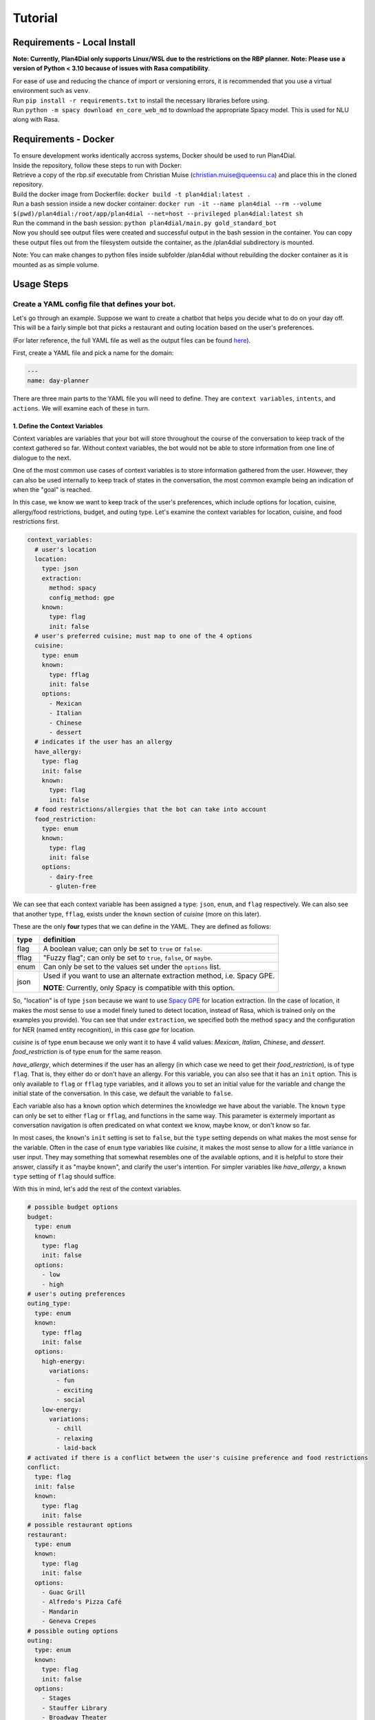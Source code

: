 Tutorial
=========
 
Requirements - Local Install
----------------------------
**Note: Currently, Plan4Dial only supports Linux/WSL due to the restrictions on the RBP planner.**  
**Note: Please use a version of Python < 3.10 because of issues with Rasa compatibility**.  

| For ease of use and reducing the chance of import or versioning errors, it is recommended that you use a virtual environment such as ``venv``.
| Run ``pip install -r requirements.txt`` to install the necessary libraries before using.  
| Run ``python -m spacy download en_core_web_md`` to download the appropriate Spacy model. This is used for NLU along with Rasa.

Requirements - Docker
---------------------

| To ensure development works identically accross systems, Docker should be used to run Plan4Dial.  
| Inside the repository, follow these steps to run with Docker:
| Retrieve a copy of the rbp.sif executable from Christian Muise (christian.muise@queensu.ca) and place this in the cloned repository.
| Build the docker image from Dockerfile: ``docker build -t plan4dial:latest .``
| Run a bash session inside a new docker container: ``docker run -it --name plan4dial --rm --volume $(pwd)/plan4dial:/root/app/plan4dial --net=host --privileged plan4dial:latest sh``
| Run the command in the bash session: ``python plan4dial/main.py gold_standard_bot``
| Now you should see output files were created and successful output in the bash session in the container. You can copy these output files out from the filesystem outside the container, as the /plan4dial subdirectory is mounted.

Note: You can make changes to python files inside subfolder /plan4dial without rebuilding the docker container as it is mounted as as simple volume. 


Usage Steps
--------------

Create a YAML config file that defines your bot.
+++++++++++++++++++++++++++++++++++++++++++++++++++

Let's go through an example. Suppose we want to create a chatbot that helps you decide what to do on your day off. This will be a fairly simple bot that picks a restaurant and outing location based on the user's preferences.   

(For later reference, the full YAML file as well as the output files can be found `here <https://github.com/QuMuLab/plan4dial/tree/main/plan4dial/local_data/gold_standard_bot>`_).  

First, create a YAML file and pick a name for the domain:

.. code-block:: yaml

   ---
   name: day-planner


There are three main parts to the YAML file you will need to define.
They are ``context variables``, ``intents``, and ``actions``. We will examine each of these in turn.

1. Define the Context Variables
...............................

Context variables are variables that your bot will store throughout the course of the conversation to keep track of the context gathered so far.
Without context variables, the bot would not be able to store information from one line of dialogue to the next.

One of the most common use cases of context variables is to store information gathered from the user. However, they can also be used internally to keep track of states in the conversation, the most common example being an indication of when the "goal" is reached.

In this case, we know we want to keep track of the user's preferences, which include options for location, cuisine, allergy/food restrictions, budget, and outing type. 
Let's examine the context variables for location, cuisine, and food restrictions first.

.. code-block:: yaml

      context_variables:
        # user's location
        location:
          type: json
          extraction:
            method: spacy
            config_method: gpe
          known:
            type: flag
            init: false
        # user's preferred cuisine; must map to one of the 4 options
        cuisine:
          type: enum
          known:
            type: fflag
            init: false
          options:
            - Mexican
            - Italian
            - Chinese
            - dessert
        # indicates if the user has an allergy
        have_allergy:
          type: flag
          init: false
          known:
            type: flag
            init: false
        # food restrictions/allergies that the bot can take into account
        food_restriction:
          type: enum
          known:
            type: flag
            init: false
          options:
            - dairy-free
            - gluten-free

We can see that each context variable has been assigned a type: ``json``, ``enum``, and ``flag`` respectively. We can also see that another type, ``fflag``, exists under the ``known`` section of *cuisine* (more on this later).

These are the only **four** types that we can define in the YAML. They are defined as follows:


.. _variable_types:

+------------+--------------------------------------------------------------------+
| type       | definition                                                         |
+============+====================================================================+
| flag       | A boolean value; can only be set to ``true`` or ``false``.         |
+------------+--------------------------------------------------------------------+
| fflag      | "Fuzzy flag"; can only be set to ``true``, ``false``, or ``maybe``.|
+------------+--------------------------------------------------------------------+
| enum       | Can only be set to the values set under the ``options`` list.      |
+------------+--------------------------------------------------------------------+
| json       | Used if you want to use an alternate extraction method,            |
|            | i.e. Spacy GPE.                                                    |
|            |                                                                    |
|            | **NOTE**: Currently, only Spacy is compatible with this            |
|            | option.                                                            |
+------------+--------------------------------------------------------------------+

So, "location" is of type ``json`` because we want to use `Spacy GPE <https://spacy.io/usage/spacy-101#annotations-ner>`_ for location extraction. (In the case of location, it makes the most sense to use a model finely tuned to detect location, instead of Rasa, which is trained only on the examples you provide).
You can see that under ``extraction``, we specified both the method ``spacy`` and the configuration for NER (named entity recognition), in this case `gpe` for location.

*cuisine* is of type ``enum`` because we only want it to have 4 valid values: *Mexican*, *Italian*, *Chinese*, and *dessert*. *food_restriction* is of type ``enum`` for the same reason.

*have_allergy*, which determines if the user has an allergy (in which case we need to get their *food_restriction*), is of type ``flag``. That is, they either do or don't have an allergy. For this variable, you can also see that it has an ``init`` option. This is only available to ``flag`` or ``fflag`` type variables, and it allows you to set an initial value for the variable and change the initial state of the conversation. In this case, we default the variable to ``false``.

.. _known:

Each variable also has a ``known`` option which determines the knowledge we have about the variable.
The ``known`` ``type`` can only be set to either ``flag`` or ``fflag``, and functions in the same way.
This parameter is extermely important as conversation navigation is often predicated on what context we know, maybe know, or don't know so far.

In most cases, the ``known``'s ``init`` setting is set to ``false``, but the ``type`` setting depends on what makes the most sense for the variable.
Often in the case of ``enum`` type variables like *cuisine*, it makes the most sense to allow for a little variance in user input.
They may something that somewhat resembles one of the available options, and it is helpful to store their answer, classify it as "maybe known", and clarify the user's intention.
For simpler variables like *have_allergy*, a ``known`` ``type`` setting of ``flag`` should suffice.  

With this in mind, let's add the rest of the context variables.

.. code-block:: yaml

      # possible budget options
      budget:
        type: enum
        known:
          type: flag
          init: false
        options:
          - low
          - high
      # user's outing preferences
      outing_type:
        type: enum
        known:
          type: fflag
          init: false 
        options:
          high-energy:
            variations:
              - fun
              - exciting
              - social
          low-energy:
            variations:
              - chill
              - relaxing
              - laid-back
      # activated if there is a conflict between the user's cuisine preference and food restrictions
      conflict:
        type: flag
        init: false
        known:
          type: flag
          init: false
      # possible restaurant options
      restaurant:
        type: enum
        known:
          type: flag
          init: false
        options:
          - Guac Grill
          - Alfredo's Pizza Café
          - Mandarin
          - Geneva Crepes
      # possible outing options
      outing:
        type: enum
        known:
          type: flag
          init: false
        options:
          - Stages
          - Stauffer Library
          - Broadway Theater
          - Smith's Golfing Club
      # ends the conversation if true
      goal:
        type: flag
        init: false
        known:
          type: flag
          init: false

While most of this you've already seen, let's draw attention to a couple things.

In *outing_type*, we've supplied some ``variations`` under the ``options`` the user can provide. 
These indicate that if the user utters any of the variations, the bot will **map the user's utterance back to the original option**. 
While I've only given a few examples for simplicity, it is extremely important to supply lots of training examples to make your model more robust. 
There is an exception to this rule, though. In the case of *outing*, although the variable is of ``type`` ``enum``, the variable value will be set internally based on the user's preferences instead of through directly analyzing the user's input. 
Since this will be completely in the control of the bot designer and not reliant on the NLU, no variations need to be provided there.

Also, a ``flag`` *goal* variable is mandatory for every bot as it determines when the conversation ends (more on this later). 

You're all set to define context variables for your bot! Let's move on to the next step: intents.

2. Define the Intents
.....................

The next step is to define the intents. 
Intents are characterizations of what the user is trying to say. For example, if the user says "yes", then their intent is to "confirm" the bot's statement.
Intents are parsed/analyzed using Rasa NLU.
They are important as we need to be able to map arbitrary user input to tangible results that determines where to go next in the conversation.
**NOTE**: We do not use Rasa for anything other than off-the-shelf NLU (more information can be found :ref:`here <why>`).

An intent is made up these parts:

1. **utterances**: Examples of utterances that constitute that intent.
Similar to context variable ``variations``, it is best to supply as many of these as you can, as these will be passed off to Rasa as training examples.
Ideally, you shouldn't have intents with utterances that are too similar to one another, as this will make it harder for the model to pinpoint what the user wants.

2. **entities**: (Optional) Any entities that are extracted with this intent.
Entities are variables that are extracted from the user.
Within the intent, each entity must be preceded with a ``$`` symbol to indicate the location of the entity in the utterance.


Let's see what the intents for our ``day-planner`` bot look like:

.. code-block:: yaml

      intents:
        confirm:
          utterances:
            - "yes"
            - yeah
            - that's it
            - "Y"
            - mhm
            - confirm
            - yes please
        deny:
          utterances:
            - "no"
            - not at all
            - that's not what i meant
            - absolutely not
            - i don't want that
            - nah
            - no thanks
            - no thank you
        share_location:
          entities:
            - location
          utterances:
            - I live in $location.
            - I am located in $location.
            - Can you help me find things to do in $location?
        share_cuisine:
          entities:
            - cuisine
          utterances:
            - I want to eat $cuisine.
            - Do you have restaurants of type $cuisine?
            - Are there any $cuisine restaurants in the area?
        share_allergies:
          entities:
            - food_restriction
          utterances:
            - I have to eat $food_restriction.
            - I can only eat foods that are $food_restriction.
            - I am allergic to any foods that are not $food_restriction.
        share_all_outing_preferences:
          entities:
            - budget
            - outing_type
          utterances:
            - I have a $budget budget and I would prefer a $outing_type atmosphere today.
            - I am operating within a $budget budget and I want to go to a $outing_type place.
            - I can do activities with a $budget budget and I want to find the most $outing_type place in the city.
        share_budget:
          entities:
            - budget
          utterances:
            - I have a $budget budget.
            - I am operating within a $budget budget.
            - I can do activities with a $budget budget.
        share_outing_type:
          entities:
            - outing_type
          utterances:
            - I would prefer a $outing_type atmosphere today.
            - I want to go to a $outing_type place.
            - What is the most $outing_type place in the city?

**NOTE**: No intents can extract the exact same entities. Why?

- At every step in the conversation, we need to be able to know what information we have and don't have.
  Each intent's ``entities`` indicates what information is gained when that intent is successfully extracted.
  As a result, an intent will not be chosen unless all the entities were extracted.

- As you will later see, each intent is mapped to an action outcome.
  That means that we decide what path to take next in the conversation depending on what the intent is.

- Having two or more intents that extract the same entities causes ambiguity in two ways.
  First, it will likely be harder to extract the "correct" intent because the duplicate intents will be too similar to each other.
  Second, there is functionally no reason for multiple intents to accomplish the exact same goal but map to different outcomes.
  If you want to handle things differently depending on the extracted *value* of the entities, that is a separate process handled in the actions (to be seen later).

If this is a bit confusing, it may make more sense after reviewing the ``actions`` section below and coming back to this.

**NOTE**: All ``utterances`` must include *exactly* all the entities listed under ``entities``; no more, no less.

3. Define the Actions
.....................

``actions`` are the core of dialogue agent design as they specify what your agent can do and when.
We use a **declarative** specification powered by automated planning that allows you to treat actions as separate pieces of a puzzle.
You won't have to draw out complex dialogue trees that you will have to completely dismantle if you decide late in the game that you want to add a new action near the top.
Instead, actions are chosen based on what is true in the state of the world. 
Only actions whose ``preconditions`` are satisfied are executed.

It is important to reiterate that ``actions`` refer only to the actions that the dialogue agent can take, and that chatbot creation is seen primarily through the lens of the agent's perspective.
User utterances are only handled by deciphering ``intents`` as described above.

There are **four** types of actions:

.. _action_types:

+------------+--------------------------------------------------------------------+
| type       | definition                                                         |
+============+====================================================================+
| dialogue   | Actions where the agent utters something to the user.              |
|            |                                                                    |
|            | Often the user's intent is extracted, which is then used to        |
|            | determine the outcome.                                             |
|            |                                                                    |
|            | However, the agent can also utter a message without taking any     |
|            | user input.                                                        |
|            |                                                                    |
|            | This happens if you only specify a single outcome for a dialogue   | 
|            | action as the agent knows it will end up in the same place         |
|            | regardless of what the user says, and so skips getting input       |
|            | entirely.                                                          |
+------------+--------------------------------------------------------------------+
| system     | Actions that are completely internal the agent, usually changing   |
|            | the value of some context variable based on logic.                 |
+------------+--------------------------------------------------------------------+
| api        | Actions that make API calls, the status of which determines the    |
|            | outcome.                                                           |
|            |                                                                    |
|            | **NOTE**: Still in development.                                    |
+------------+--------------------------------------------------------------------+
| custom     | Custom actions created by you, the bot designer.                   |
|            | These allow you to create action templates which speeds up action  |
|            | creation.                                                          |
|            |                                                                    |
|            | These are written in Python and stored under                       |
|            | ``plan4dial/for_generating/custom_actions``.                       |
|            |                                                                    |
|            | :py:func:`slot_fill                                                |
|            | <plan4dial.for_generating.custom_actions.slot_fill.slot_fill>`     |
|            | is a useful example available for use.                             |
|            |                                                                    |
|            | These action will end up being one of the above types, but can be  |
|            | configured in a custom way.                                        |
+------------+--------------------------------------------------------------------+

There is also an important subtype you should know.

The **Context dependent determination** subtype can only be applied to system actions.
Using this subtype indicates that you are going to have mini if-elif statements (called contexts) that determine which outcome is executed.
This is different than "vanilla"/non-subtyped system actions which don't check any context when activated and execute the single outcome.

A **context** is one (or multiple) settings to context variables.
For example, some outcome A could depend on  *location* being "Toronto",
while outcome B could depend on *time* being "12 pm".

We will see examples of every type (other than api) and subtype in our ``day-planner`` example.

Let's start by examining a simple :ref:`dialogue action <action_types>`.
We'll create an action ``get-have-allergy`` that asks the user if they have an allergy or not, which expects a simple yes/no response.

.. code-block:: yaml

      actions:
        get-have-allergy:
          type: dialogue
          message_variants:
            - Do you have any allergies? (Y/N)
          condition:
            have_allergy:
              known: false 
          effect:
            set-allergy:
              oneof:
                outcomes:
                  indicate_allergy:
                    updates:
                      have_allergy:
                        value: true
                        known: true
                    intent: confirm
                    follow_up: get-allergy
                  indicate_no_allergy:
                    updates:
                      have_allergy:
                        known: true
                        value: false
                      conflict:
                        known: true
                        value: false
                    intent: deny

We can see that actions take a number of parameters, including ``type`` as discussed above.

``message_variants`` are messages that the agent can utter when this action takes place.
This parameter can only be supplied for dialogue actions.
You can supply as many messages as you want, and one will be randomly selected at runtime.

The ``condition`` is what you would think of as a "precondition" in automated planning.
Whatever you supply in the ``condition`` is what must be true for the action to take place.
This offers a lot more flexibility than determining a hard-coded sequence of actions through a dialogue tree
as you don't need to know all the details about where exactly in the conversation the action takes place,
you only need to know in what states it's allowed to trigger. 
This also allows for inserting new actions at any point in development with ease.

In this case, the only condition is that we don't know if the user has an allergy or not yet.

The ``effect`` is what occurs when the action takes place. 
It consists of a name (in this case ``set-allergy``), followed by ``oneof`` and a list of ``outcomes``.
As the names suggest, only one of the outcomes will be executed depending on the factors at play.

Each outcome also consists of a name, in this case ``indicate_allergy`` and ``indicate_no_allergy``.

There are **four** different parameters that outcomes can take.
Outcomes can use multiple and need at least one.

+---------------------+------------------------------------------------------------------------+
| parameters          | definition                                                             |
+=====================+========================================================================+
| updates             | Used in practically every outcome.                                     |
|                     | Here you define the changing ``value`` s of context variables.         |
|                     |                                                                        |
|                     | You also define how the ``known`` status of each variable has updated. |
|                     |                                                                        |
|                     | This is **extremely important** to do correctly as "knowing what you   |
|                     | know" is a huge part of conversation navigation!                       |
|                     |                                                                        |
|                     | **NOTE** if you want to set the variable to the value taken from the   |
|                     | user, precede the variable name with ``$``.                            |
+---------------------+------------------------------------------------------------------------+
| intent              | Used for dialogue actions with > 1 outcome,                            |
|                     | where the user's input will be disambiguated.                          |
|                     |                                                                        |
|                     | By specifying the intent, you are indicating that this outcome will be |
|                     | the course of action taken when the user's input matches that intent.  |
+---------------------+------------------------------------------------------------------------+
| follow_up           | Forces a particular action to "follow up" this outcome.                |
|                     |                                                                        |
|                     | This is meant to be situational and not used for every single action,  |
|                     | in which case you are essentially building a dialogue tree.            |
+---------------------+------------------------------------------------------------------------+
| response_variants   | A response, or message, that the bot will utter *after* the action has |
|                     | been executed.                                                         |
|                     |                                                                        |
|                     | Any one of the variants will be picked at random at runtime.           |
+---------------------+------------------------------------------------------------------------+
| context             | Only used in actions with type ``system`` and subtype                  |
|                     | **Context dependent determination**.                                   |
|                     |                                                                        |
|                     | Specifies what context must be true in order for the outcome to take   |
|                     | place.                                                                 |
+---------------------+------------------------------------------------------------------------+

With this in mind, we can see that the outcome ``indicate_allergy`` is triggered when the user answers with ``confirm``.
The ``updates`` indicate that ``have_allergy`` is set to a value of ``true`` and is now ``known``.
We also force a ``follow_up`` where we try to determine what the user's allergy is.

In the outcome ``indicate_no_allergy``, we can see that ``conflict`` is set to a value of false.
This is because we know that if the user has no allergies, we will never come across a conflict between their allergies and their chosen cuisine.

Next, let's take a look at the actions that actually extract information from the user.

``get_outing``, the action where we try to extract both the user's budget and preference of outing, is the most comprehensive example:

.. code-block:: yaml

    get_outing:
      type: custom
      subtype: slot_fill
      parameters:
        action_name: get_outing
        entities:
          - budget
          - outing_type
        message_variants:
          - What kind of outing would you like to go to? Please specify both your budget (high or low) and the type of atmosphere you're looking for (i.e. fun, relaxing, etc.)
        fallback_message_variants:
          - Sorry, that isn't a valid outing preference.
        config_entities:
          budget:
            fallback_message_variants:
              - Sorry, that isn't a valid budget option. Please select either high or low.
            single_slot_message_variants:
              - What is your budget preference? Please select either high or low.
          outing_type:
            fallback_message_variants:
              - Sorry, that isn't a valid outing type.
            single_slot_message_variants:
              - What is your preferred outing type? Use a descriptive adjective like fun, high-energy, relaxing, etc.
            clarify_message_variants:
              - Sorry, I wasn't quite sure about your outing type preference. Did you want a(n) $outing_type atmosphere?
        additional_updates:
          - outcome:
              budget:
                known: true
            response_variants:
              - Ok, I'll take that into account.
          - outcome:
              outing_type:
                known: true
            response_variants:
              - Great choice!

We can see that this action is configured quite differently than the rest -
this is because it is a :ref:`custom action <action_types>`.

In this case, the action is built from the :py:func:`slot_fill <plan4dial.for_generating.custom_actions.slot_fill.slot_fill>`
template, which is provided by default in Plan4Dial.
This template allows you to extract any number of entities, and even accounts for all the possible combinations of certainties --
i.e. budget is ``known`` and outing_type is ``maybe`` ``known``, vice versa, etc.

If you go to the source code of the function, you'll see that the parameters of the custom action are provided under ``parameters``
of ``get_outing``. A full explanation of what each parameter is can be seen in the documentation for :py:func:`slot_fill <plan4dial.for_generating.custom_actions.slot_fill.slot_fill>`.

The values for location, cuisine, and food restrictions are extracted with the same custom action:

.. code-block:: yaml

    get-location:
      type: custom
      subtype: slot_fill
      parameters:
        action_name: get-location
        entities:
          - location
        message_variants:
          - Where are you located?
        fallback_message_variants:
          - Sorry, that isn't a valid location.
        additional_updates:
          - outcome:
              location:
                known: true
            response_variants:
              - Tailoring your results to what's available in $location...
    get-cuisine:
      type: custom
      subtype: slot_fill
      parameters:
        action_name: get-cuisine
        entities:
          - cuisine
        message_variants:
          - What is your cuisine of choice? Mexican, Italian, Chinese, and dessert restaurants are in the area.
        fallback_message_variants:
          - Sorry, that isn't a valid cuisine. 
        config_entities:
          cuisine:
            fallback_message_variants:
              - Sorry, that still isn't a valid cuisine.
            clarify_message_variants:
              - I didn't quite get your cuisine preference. Do you want to eat $cuisine?
        additional_updates:
          - outcome:
              cuisine:
                known: true
            response_variants:
              - Cuisine preference has been logged.
    get-allergy:
        type: dialogue
        message_variants:
          - What type of allergy do you have? (I currently account for dairy and gluten allergies).
        fallback_message_variants:
          - Sorry, I don't recognize that type of allergy.
        condition:
          have_allergy:
            known: true
            value: true
        effect:
          set-allergy:
            oneof:
              outcomes:
                update_allergy:
                  updates:
                    food_restriction:
                      value: $food_restriction
                      known: true
                  intent: share_allergies

Next, let's take a look at a simple :ref:`system action <action_types>` our bot will use.

.. code-block:: yaml

    reset-preferences:
      type: system
      condition:
        conflict:
          known: true
          value: true
      effect:
        reset:
          oneof:
            outcomes:
              reset-values:
                updates:
                  have_allergy:
                    known: false
                  food_restriction:
                    known: false
                  cuisine:
                    known: false
                  conflict:
                    known: false 
                response_variants:
                  - Sorry, but there are no restaurants that match your allergy and cuisine preferences. Try entering a different set of preferences.

We can see that a :ref:`system action <action_types>` is only concerned with changing the values of some context variables given that a given state is true.

The purpose of this action in particular is to reset the user's inputs for allergies/food restriction as well as cuisine choice and the conflict flag when a conflict has been detected.
The response variants indicate what the bot will tell the user after it performed the action.

Note that since this is a "vanilla" system action, we have only specified one outcome, so the execution of this action is deterministic.
We will now see an example where the special subtype of system action uses multiple outcomes.

Let's take a look at the action ``check-conflicts``:

.. code-block:: yaml

  check-conflicts:
    type: system
    subtype: Context dependent determination
    condition:
      location:
        known: true
      have_allergy:
        known: true
        value: true
      food_restriction:
        known: true
      cuisine:
        known: true
      conflict:
        known: false
    effect:
      check-conflicts:
        oneof:
          outcomes:
            restriction-dessert:
              updates:
                conflict:
                  known: true
                  value: true
              context:
                cuisine:
                  value: dessert
                food_restriction:
                  value: dairy-free
            restriction-mexican:
              updates:
                conflict:
                  known: true
                  value: true
              context:
                cuisine:
                  value: Mexican
                food_restriction:
                  value: gluten-free
            no-restriction-1:
              updates:
                conflict:
                  known: true
                  value: false
              context:
                cuisine:
                  value: Italian
            no-restriction-2:
              updates:
                conflict:
                  known: true
                  value: false
              context:
                cuisine:
                  value: Chinese
            no-restriction-3:
              updates:
                conflict:
                  known: true
                  value: false
              context:
                cuisine:
                  value: dessert
                food_restriction:
                  value: gluten-free               
            no-restriction-4:
              updates:
                conflict:
                  known: true
                  value: false
              context:
                cuisine:
                  value: Mexican
                food_restriction:
                  value: dairy-free

For the sake of making a good example, we have arbitrarily decided that there are two possible conflicts with the user's choices:
there are no gluten-free Mexican restaurants or dairy-free dessert places in the area.
With this in mind, we need to check if there's a conflict with the user's responses.

The ``precondition`` of ``check-conflicts`` ensures we've gathered all the information on location, food restrictions, and cuisine that the user specified.
It also ensures that we don't know the conflict yet (so we don't loop back on the same action).

Unlike the first :ref:`system action <action_types>` example, this action has multiple outcomes.
But without any input from the user (which is only taken in :ref:`dialogue action <action_types>`),
how will the outcome be chosen? The answer lies in the ``context`` provided in each outcome.

When this type of action is executed, the outcome determiner will run through each outcome and select the one whose ``context`` setting is a *subset of the current state of the world*.

In this case, that means setting the value to ``conflict`` depending on what combination of input the user entered previously.

**NOTE**: This specification will become shorter and cleaner with the closing of `#4 <https://github.com/QuMuLab/plan4dial/issues/4>`_. 

**And that's all the action types!** Now you have every piece of the puzzle you need to specify your bot.
There are a few actions we didn't cover, but they are all more examples of the above.

You can see the full YAML file at ``plan4dial/plan4dial/local_data/gold_standard_bot/gold_standard_bot.yml``. 

Generate the files needed to test the bot with HOVOR.
+++++++++++++++++++++++++++++++++++++++++++++++++++++++

Call :py:func:`generate_files <plan4dial.main.generate_files>`.

Then, clone HOVOR from `this branch <https://github.com/QuMuLab/contingent-plan-executor/tree/create_bot_integrate_rollout>`_.

In the repo you just cloned, navigate to ``local_main.py`` and run ``run_local_conversation`` with your output files directory as the parameter.
